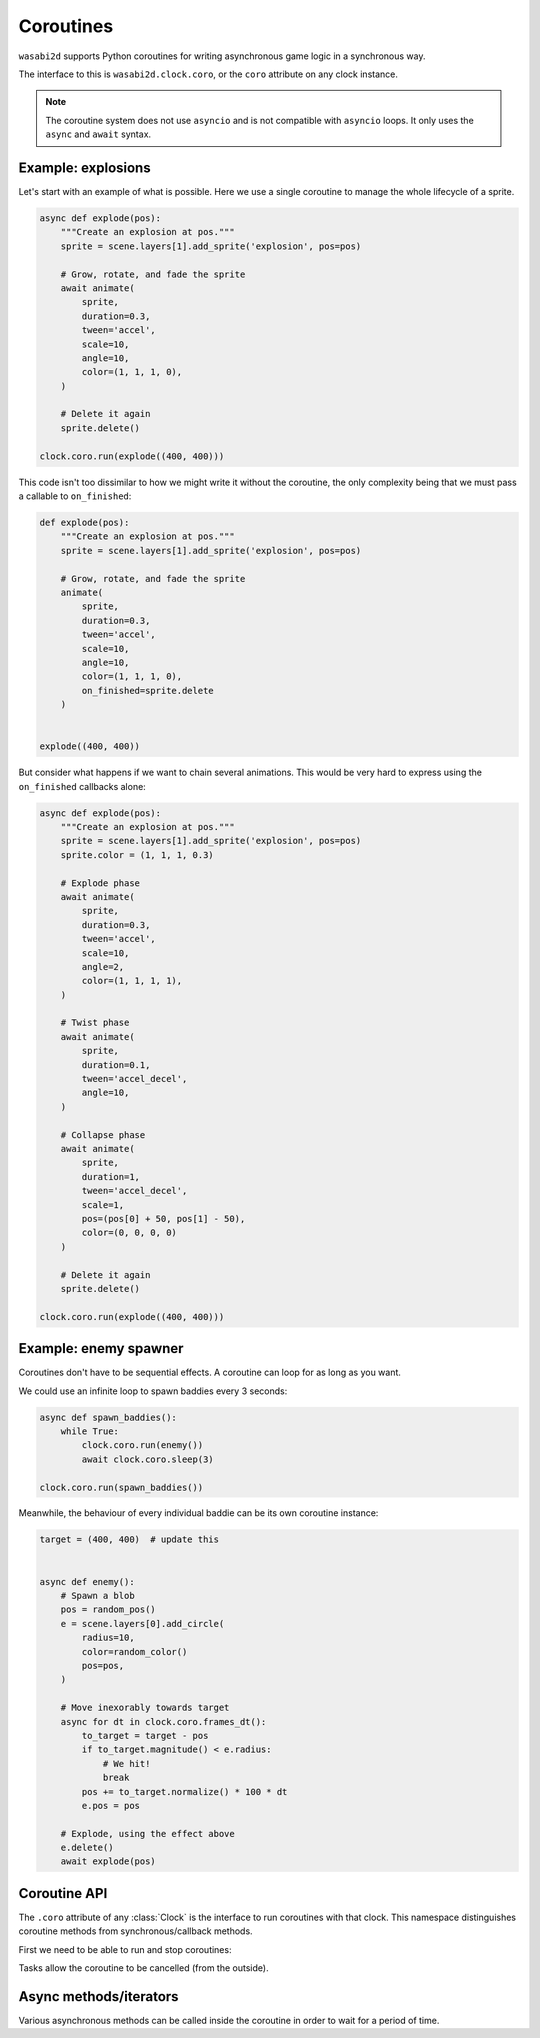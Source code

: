 Coroutines
==========

``wasabi2d`` supports Python coroutines for writing asynchronous game logic
in a synchronous way.

The interface to this is ``wasabi2d.clock.coro``, or the ``coro`` attribute on
any clock instance.

.. note::

    The coroutine system does not use ``asyncio`` and is not compatible with
    ``asyncio`` loops. It only uses the ``async`` and ``await`` syntax.


Example: explosions
-------------------

Let's start with an example of what is possible. Here we use a single coroutine
to manage the whole lifecycle of a sprite.


.. code-block:: python3

    async def explode(pos):
        """Create an explosion at pos."""
        sprite = scene.layers[1].add_sprite('explosion', pos=pos)

        # Grow, rotate, and fade the sprite
        await animate(
            sprite,
            duration=0.3,
            tween='accel',
            scale=10,
            angle=10,
            color=(1, 1, 1, 0),
        )

        # Delete it again
        sprite.delete()

    clock.coro.run(explode((400, 400)))


This code isn't too dissimilar to how we might write it without the coroutine,
the only complexity being that we must pass a callable to ``on_finished``:


.. code-block:: python3

    def explode(pos):
        """Create an explosion at pos."""
        sprite = scene.layers[1].add_sprite('explosion', pos=pos)

        # Grow, rotate, and fade the sprite
        animate(
            sprite,
            duration=0.3,
            tween='accel',
            scale=10,
            angle=10,
            color=(1, 1, 1, 0),
            on_finished=sprite.delete
        )


    explode((400, 400))


But consider what happens if we want to chain several animations. This would be
very hard to express using the ``on_finished`` callbacks alone:


.. code-block:: python3

    async def explode(pos):
        """Create an explosion at pos."""
        sprite = scene.layers[1].add_sprite('explosion', pos=pos)
        sprite.color = (1, 1, 1, 0.3)

        # Explode phase
        await animate(
            sprite,
            duration=0.3,
            tween='accel',
            scale=10,
            angle=2,
            color=(1, 1, 1, 1),
        )

        # Twist phase
        await animate(
            sprite,
            duration=0.1,
            tween='accel_decel',
            angle=10,
        )

        # Collapse phase
        await animate(
            sprite,
            duration=1,
            tween='accel_decel',
            scale=1,
            pos=(pos[0] + 50, pos[1] - 50),
            color=(0, 0, 0, 0)
        )

        # Delete it again
        sprite.delete()

    clock.coro.run(explode((400, 400)))


Example: enemy spawner
----------------------

Coroutines don't have to be sequential effects. A coroutine can loop for as
long as you want.

We could use an infinite loop to spawn baddies every 3 seconds:

.. code-block:: python3

    async def spawn_baddies():
        while True:
            clock.coro.run(enemy())
            await clock.coro.sleep(3)

    clock.coro.run(spawn_baddies())


Meanwhile, the behaviour of every individual baddie can be its own coroutine
instance:


.. code-block:: python3

    target = (400, 400)  # update this


    async def enemy():
        # Spawn a blob
        pos = random_pos()
        e = scene.layers[0].add_circle(
            radius=10,
            color=random_color()
            pos=pos,
        )

        # Move inexorably towards target
        async for dt in clock.coro.frames_dt():
            to_target = target - pos
            if to_target.magnitude() < e.radius:
                # We hit!
                break
            pos += to_target.normalize() * 100 * dt
            e.pos = pos

        # Explode, using the effect above
        e.delete()
        await explode(pos)


Coroutine API
-------------

The ``.coro`` attribute of any :class:`Clock` is the interface to run
coroutines with that clock. This namespace distinguishes coroutine methods from
synchronous/callback methods.

First we need to be able to run and stop coroutines:

.. method:: clock.coro.run(coro)

    Launch the given coroutine instance. ``coro`` will be executed as far as
    its first ``await`` at this point.

    Return a ``Task`` instance.

    Example::

        async def myroutine(param):
            ...

        task = clock.coro.run(myroutine(param))


Tasks allow the coroutine to be cancelled (from the outside).

.. method:: task.cancel()

    Cancel the task. An exception ``clock.coro.Cancelled`` will be raised
    inside the coroutine.

    Example::

        async def myroutine():
            sprite = ...
            try:
                while True:
                    ...
            except clock.coro.Cancelled:
                sprite.delete()

        task = clock.coro.run(myroutine())
        ...
        if player.dead:
            task.cancel()


Async methods/iterators
-----------------------

Various asynchronous methods can be called inside the coroutine in order to
wait for a period of time.

.. method:: animate
    :noindex:

    You can await any animation; see :doc:`animation` for details.

    Example::

        await animate(sprite, angle=6)


.. method:: clock.coro.sleep(seconds)
    :async:

    Sleep for the given amount of time in seconds.

    Example::

        await clock.coro.sleep(10)  # sleep for 10s


.. method:: clock.coro.next_frame()
    :async:

    Sleep until the next frame. Return the interval between frames.

    Example::

        dt = await clock.coro.next_frame()


.. method:: clock.coro.frames(*, seconds=None, frames=None)
    :async:

    Iterate over multiple frames, yielding the total time waited in seconds.

    Example::

        async for t in clock.coro.frames(seconds=10):
            percent = t * 10.0
            print(f"Waiting {percent}%")

    If seconds or frames are given these are the limit on the duration of
    the loop; otherwise iterate forever.

    If limiting by seconds, you are guaranteed to receive an event after
    exactly ``seconds``, regardless of frame rate, in order to ensure that
    any effect is complete.


.. method:: clock.coro.frames_dt(*, seconds=None, frames=None)
    :async:

    Iterate over multiple frames, yielding the time difference each iteration
    in seconds.

    Example::

        async for dt in clock.coro.frames_dt(seconds=10):
            x, y = sprite.pos
            sprite.pos = (x + dt * 100, y)  # move 100 pixels per second


.. method:: clock.coro.interpolate(start, end, duration=1.0, tween='linear')
    :async:

    Interpolate between the values start and end (which must be numbers or
    tuples of numbers), over the given duration.

    This is usually less convenient than ``animate()``, but does give finer
    control.

    If ``tween`` is given it is a tweening function as described under
    :doc:`animation`.

    Example::

        async for v in clock.coro.interpolate(1, 20):
            sprite.scale = v
